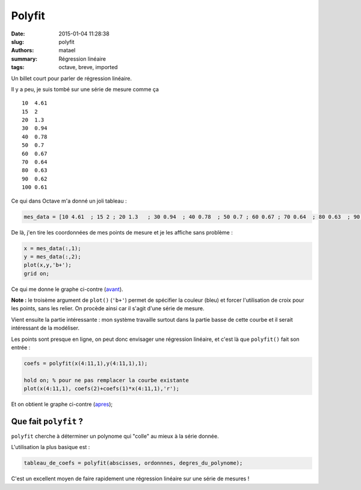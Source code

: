 =======
Polyfit
=======

:date: 2015-01-04 11:28:38
:slug: polyfit
:authors: matael
:summary: Régression linéaire
:tags: octave, breve, imported

Un billet court pour parler de régression linéaire.

Il y a peu, je suis tombé sur une série de mesure comme ça ::

    10  4.61 
    15  2
    20  1.3  
    30  0.94 
    40  0.78 
    50  0.7
    60  0.67
    70  0.64 
    80  0.63 
    90  0.62 
    100 0.61

Ce qui dans Octave m'a donné un joli tableau : 

.. sourcecode:: matlab

    mes_data = [10 4.61  ; 15 2 ; 20 1.3   ; 30 0.94  ; 40 0.78  ; 50 0.7 ; 60 0.67 ; 70 0.64  ; 80 0.63  ; 90 0.62  ; 100 0.61];

De là, j'en tire les coordonnées de mes points de mesure et je les affiche sans problème :

.. sourcecode:: matlab

    x = mes_data(:,1);
    y = mes_data(:,2);
    plot(x,y,'b+');
    grid on;

Ce qui me donne le graphe ci-contre (avant_).

.. image:: /static/images/polyfit/avant.png
    :width: 300px
    :align: right

**Note :** le troisème argument de ``plot()`` (``'b+'``) permet de spécifier la couleur (bleu) et forcer l'utilisation de croix pour les points, sans les relier.
On procède ainsi car il s'agit d'une série de mesure.


Vient ensuite la partie intéressante : mon système travaille surtout dans la partie basse de cette courbe et il serait intéressant de la modéliser.

Les points sont presque en ligne, on peut donc envisager une régression linéaire, et c'est là que ``polyfit()`` fait son entrée :


.. sourcecode:: matlab

    coefs = polyfit(x(4:11,1),y(4:11,1),1);

    hold on; % pour ne pas remplacer la courbe existante
    plot(x(4:11,1), coefs(2)+coefs(1)*x(4:11,1),'r');

.. image:: /static/images/polyfit/apres.png
    :width: 300px
    :align: right


Et on obtient le graphe ci-contre (apres_);

Que fait ``polyfit`` ?
----------------------

``polyfit`` cherche à déterminer un polynome qui "colle" au mieux à la série donnée.

L'utilisation la plus basique est  :

.. sourcecode:: matlab

    tableau_de_coefs = polyfit(abscisses, ordonnnes, degres_du_polynome);

C'est un excellent moyen de faire rapidement une régression linéaire sur une série de mesures !

.. _avant: /static/images/polyfit/avant.png
.. _apres: /static/images/polyfit/apres.png
